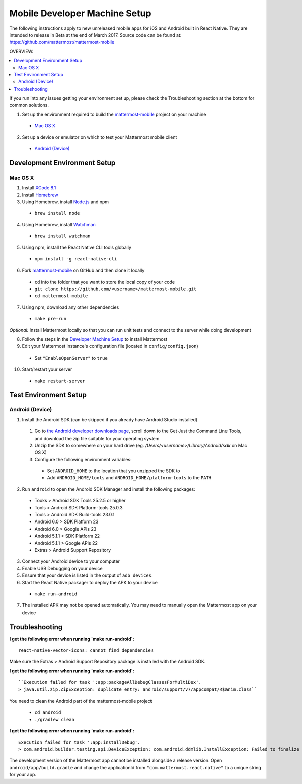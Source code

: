 ..  _mobile-developer-setup:

==================================
Mobile Developer Machine Setup
==================================

The following instructions apply to new unreleased mobile apps for iOS and Android built in React Native. They are intended to release in Beta at the end of March 2017. Source code can be found at: https://github.com/mattermost/mattermost-mobile

OVERVIEW: 

.. contents::
  :backlinks: top
  :local:


If you run into any issues getting your environment set up, please check the Troubleshooting section at the bottom for common solutions.

1. Set up the environment required to build the `mattermost-mobile <https://github.com/mattermost/mattermost-mobile>`_ project on your machine

  - `Mac OS X`_

2. Set up a device or emulator on which to test your Mattermost mobile client

  - `Android (Device)`_

Development Environment Setup
---------------------------------

Mac OS X
~~~~~~~~~~~~

1. Install `XCode 8.1 <https://developer.apple.com/download/>`_

2. Install `Homebrew <http://brew.sh/>`_

3. Using Homebrew, install `Node.js <https://nodejs.org>`_ and npm

  - ``brew install node``

4. Using Homebrew, install `Watchman <https://github.com/facebook/watchman>`_

  - ``brew install watchman``

5. Using npm, install the React Native CLI tools globally

  - ``npm install -g react-native-cli``

6. Fork `mattermost-mobile <https://github.com/mattermost/mattermost-mobile>`_ on GitHub and then clone it locally

  - ``cd`` into the folder that you want to store the local copy of your code

  - ``git clone https://github.com/<username>/mattermost-mobile.git``

  - ``cd mattermost-mobile``

7. Using npm, download any other dependencies

  - ``make pre-run``

*Optional:* Install Mattermost locally so that you can run unit tests and connect to the server while doing development

8. Follow the steps in the `Developer Machine Setup <developer-setup.html>`_ to install Mattermost

9. Edit your Mattermost instance's configuration file (located in ``config/config.json``)

  - Set ``"EnableOpenServer"`` to ``true``

10. Start/restart your server

  - ``make restart-server``

Test Environment Setup
--------------------------

Android (Device)
~~~~~~~~~~~~~~~~~~~

1. Install the Android SDK (can be skipped if you already have Android Studio installed)

  1. Go to `the Android developer downloads page <https://developer.android.com/studio/index.html#downloads>`_, scroll down to the Get Just the Command Line Tools, and download the zip file suitable for your operating system

  2. Unzip the SDK to somewhere on your hard drive (eg. `/Users/<username>/Library/Android/sdk` on Mac OS X)

  3. Configure the following environment variables:

    - Set ``ANDROID_HOME`` to the location that you unzipped the SDK to

    - Add ``ANDROID_HOME/tools`` and ``ANDROID_HOME/platform-tools`` to the ``PATH``

2. Run ``android`` to open the Android SDK Manager and install the following packages:

  - Tooks > Android SDK Tools 25.2.5 or higher

  - Tools > Android SDK Platform-tools 25.0.3

  - Tools > Android SDK Build-tools 23.0.1

  - Android 6.0 > SDK Platform 23

  - Android 6.0 > Google APIs 23

  - Android 5.1.1 > SDK Platform 22

  - Android 5.1.1 > Google APIs 22

  - Extras > Android Support Repository

3. Connect your Android device to your computer

4. Enable USB Debugging on your device

5. Ensure that your device is listed in the output of ``adb devices``

6. Start the React Native packager to deploy the APK to your device

  - ``make run-android``

7. The installed APK may not be opened automatically. You may need to manually open the Mattermost app on your device

Troubleshooting
------------------

**I get the following error when running `make run-android`:** ::

  react-native-vector-icons: cannot find dependencies

Make sure the Extras > Android Support Repository package is installed with the Android SDK.

**I get the following error when running `make run-android`:** ::

  ``Execution failed for task ':app:packageAllDebugClassesForMultiDex'.
  > java.util.zip.ZipException: duplicate entry: android/support/v7/appcompat/R$anim.class``

You need to clean the Android part of the mattermost-mobile project

  - ``cd android``

  - ``./gradlew clean``

**I get the following error when running `make run-android`:** ::

  Execution failed for task ':app:installDebug'.
  > com.android.builder.testing.api.DeviceException: com.android.ddmlib.InstallException: Failed to finalize session : INSTALL_FAILED_UPDATE_INCOMPATIBLE: Package com.mattermost.react.native signatures do not match the previously installed version; ignoring!

The development version of the Mattermost app cannot be installed alongside a release version. Open ``android/app/build.gradle`` and change the applicationId from ``"com.mattermost.react.native"`` to a unique string for your app.
